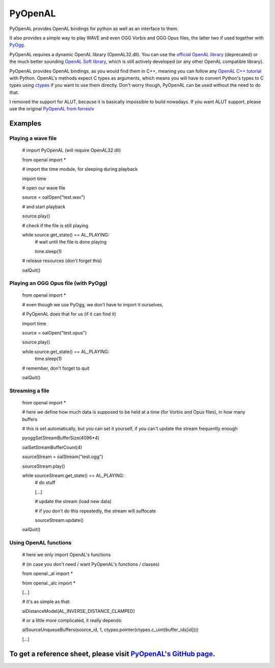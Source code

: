 ========
PyOpenAL
========

PyOpenAL provides OpenAL bindings for python as well as an interface to them.

It also provides a simple way to play WAVE and even OGG Vorbis and OGG Opus files, the latter two if used together with `PyOgg <https://pypi.org/project/PyOgg/>`_.

PyOpenAL requires a dynamic OpenAL library (OpenAL32.dll). 
You can use the `official OpenAL library <http://www.openal.org/>`_ (deprecated) or the much better sounding `OpenAL Soft library <http://kcat.strangesoft.net/openal.html>`_, which is still actively developed (or any other OpenAL compatible library).

PyOpenAL provides OpenAL bindings, as you would find them in C++, meaning you can follow any `OpenAL C++ tutorial <http://www.openal.org/documentation/>`_ with Python.
OpenAL's methods expect C types as arguments, which means you will have to convert Python's types to C types using `ctypes <https://docs.python.org/3/library/ctypes.html>`_ if you want to use them directly.
Don't worry though, PyOpenAL can be used without the need to do that.

I removed the support for ALUT, because it is basically impossible to build nowadays. If you want ALUT support, please use the original `PyOpenAL from forrestv <https://github.com/forrestv/PyOpenAL>`_

Examples
=========================
Playing a wave file
-------------------

	# import PyOpenAL (will require OpenAL32.dll)

	from openal import * 
	
	# import the time module, for sleeping during playback

	import time

	# open our wave file

	source = oalOpen("test.wav")

	# and start playback

	source.play()

	# check if the file is still playing

	while source.get_state() == AL_PLAYING:
		# wait until the file is done playing

		time.sleep(1)
		
	# release resources (don't forget this)

	oalQuit()

Playing an OGG Opus file (with PyOgg)
-------------------------------------

	from openal import * 
	
	# even though we use PyOgg, we don't have to import it ourselves, 

	# PyOpenAL does that for us (if it can find it)
	
	import time
	
	source = oalOpen("test.opus")

	source.play()

	while source.get_state() == AL_PLAYING:
		time.sleep(1)
		
	# remember, don't forget to quit

	oalQuit()
		
Streaming a file
----------------

	from openal import *

	# here we define how much data is supposed to be held at a time (for Vorbis and Opus files), in how many buffers

	# this is set automatically, but you can set it yourself, if you can't update the stream frequently enough

	pyoggSetStreamBufferSize(4096*4)

	oalSetStreamBufferCount(4)

	sourceStream = oalStream("test.ogg")

	sourceStream.play()

	while sourceStream.get_state() == AL_PLAYING:
		# do stuff

		[...]
		
		# update the stream (load new data)

		# if you don't do this repeatedly, the stream will suffocate

		sourceStream.update()
		
	oalQuit()
	
Using OpenAL functions
----------------------

	# here we only import OpenAL's functions 

	# (in case you don't need / want PyOpenAL's functions / classes)

	from openal._al import *

	from openal._alc import *

	[...]
	
	# it's as simple as that:

	alDistanceModel(AL_INVERSE_DISTANCE_CLAMPED)
	
	# or a little more complicated, it really depends:

	alSourceUnqueueBuffers(source_id, 1, ctypes.pointer(ctypes.c_uint(buffer_ids[id])))
	
	[...]

To get a reference sheet, please visit `PyOpenAL's GitHub page <https://github.com/Zuzu-Typ/PyOpenAL>`_.
========================================================================================================

